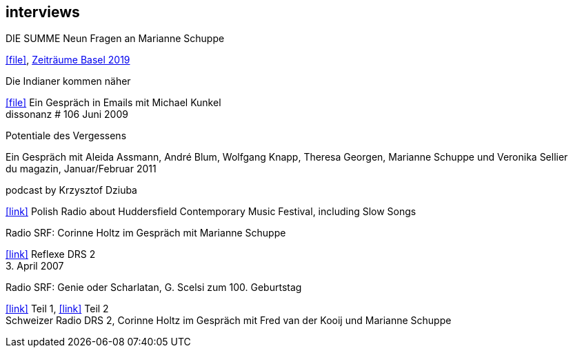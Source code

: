 
== interviews

.DIE SUMME Neun Fragen an Marianne Schuppe
icon:file[link=pdf/summe.pdf], https://zeitraeumebasel.com/de/2019/spielplan/de-die-summe[Zeiträume Basel 2019]

.Die Indianer kommen näher
icon:file[link=pdf/dissonanz106.pdf]
Ein Gespräch in Emails mit Michael Kunkel +
dissonanz # 106 Juni 2009

.Potentiale des Vergessens
Ein Gespräch mit Aleida Assmann, André Blum, Wolfgang Knapp, Theresa Georgen, Marianne Schuppe und Veronika Sellier +
du magazin, Januar/Februar 2011

.podcast by Krzysztof Dziuba
icon:link[link="http://www.polskieradio.pl/8/740/Artykul/1700298,Postrockowy-Gorecki-i-inne-dzwieki-Huddersfield-2016"]
Polish Radio about Huddersfield Contemporary Music Festival, including Slow Songs

.Radio SRF: Corinne Holtz im Gespräch mit Marianne Schuppe
icon:link[link=sounds/reflexe.mp3] Reflexe DRS 2 +
{sp}3. April 2007

.Radio SRF: Genie oder Scharlatan, G. Scelsi zum 100. Geburtstag
icon:link[link=sounds/Scelsi-Genie oder Scharlatan 1.mp3] Teil 1, icon:link[link=sounds/Scelsi-Genie oder Scharlatan 2.mp3] Teil 2 +
Schweizer Radio DRS 2, Corinne Holtz im Gespräch mit Fred van der Kooij und Marianne Schuppe

